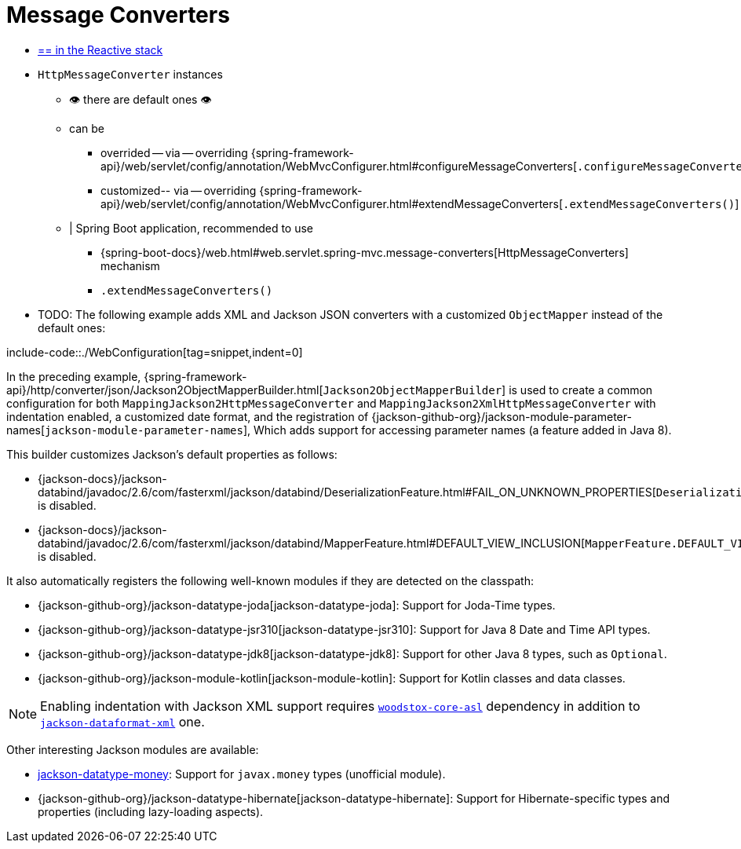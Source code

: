 [[mvc-config-message-converters]]
= Message Converters

* [.small]#xref:web/webflux/config.adoc#webflux-config-message-codecs[== in the Reactive stack]#

* `HttpMessageConverter` instances
    ** 👁️ there are default ones 👁️
    ** can be
        *** overrided -- via -- overriding {spring-framework-api}/web/servlet/config/annotation/WebMvcConfigurer.html#configureMessageConverters[`.configureMessageConverters()`]
            *** customized-- via -- overriding {spring-framework-api}/web/servlet/config/annotation/WebMvcConfigurer.html#extendMessageConverters[`.extendMessageConverters()`]
    ** | Spring Boot application, recommended to use
        *** {spring-boot-docs}/web.html#web.servlet.spring-mvc.message-converters[HttpMessageConverters] mechanism
        *** `.extendMessageConverters()`

* TODO:
The following example adds XML and Jackson JSON converters with a customized `ObjectMapper`
instead of the default ones:

include-code::./WebConfiguration[tag=snippet,indent=0]

In the preceding example,
{spring-framework-api}/http/converter/json/Jackson2ObjectMapperBuilder.html[`Jackson2ObjectMapperBuilder`]
is used to create a common configuration for both `MappingJackson2HttpMessageConverter` and
`MappingJackson2XmlHttpMessageConverter` with indentation enabled, a customized date format,
and the registration of
{jackson-github-org}/jackson-module-parameter-names[`jackson-module-parameter-names`],
Which adds support for accessing parameter names (a feature added in Java 8).

This builder customizes Jackson's default properties as follows:

* {jackson-docs}/jackson-databind/javadoc/2.6/com/fasterxml/jackson/databind/DeserializationFeature.html#FAIL_ON_UNKNOWN_PROPERTIES[`DeserializationFeature.FAIL_ON_UNKNOWN_PROPERTIES`] is disabled.
* {jackson-docs}/jackson-databind/javadoc/2.6/com/fasterxml/jackson/databind/MapperFeature.html#DEFAULT_VIEW_INCLUSION[`MapperFeature.DEFAULT_VIEW_INCLUSION`] is disabled.

It also automatically registers the following well-known modules if they are detected on the classpath:

* {jackson-github-org}/jackson-datatype-joda[jackson-datatype-joda]: Support for Joda-Time types.
* {jackson-github-org}/jackson-datatype-jsr310[jackson-datatype-jsr310]: Support for Java 8 Date and Time API types.
* {jackson-github-org}/jackson-datatype-jdk8[jackson-datatype-jdk8]: Support for other Java 8 types, such as `Optional`.
* {jackson-github-org}/jackson-module-kotlin[jackson-module-kotlin]: Support for Kotlin classes and data classes.

NOTE: Enabling indentation with Jackson XML support requires
https://search.maven.org/#search%7Cgav%7C1%7Cg%3A%22org.codehaus.woodstox%22%20AND%20a%3A%22woodstox-core-asl%22[`woodstox-core-asl`]
dependency in addition to https://search.maven.org/#search%7Cga%7C1%7Ca%3A%22jackson-dataformat-xml%22[`jackson-dataformat-xml`] one.

Other interesting Jackson modules are available:

* https://github.com/zalando/jackson-datatype-money[jackson-datatype-money]: Support for `javax.money` types (unofficial module).
* {jackson-github-org}/jackson-datatype-hibernate[jackson-datatype-hibernate]: Support for Hibernate-specific types and properties (including lazy-loading aspects).
